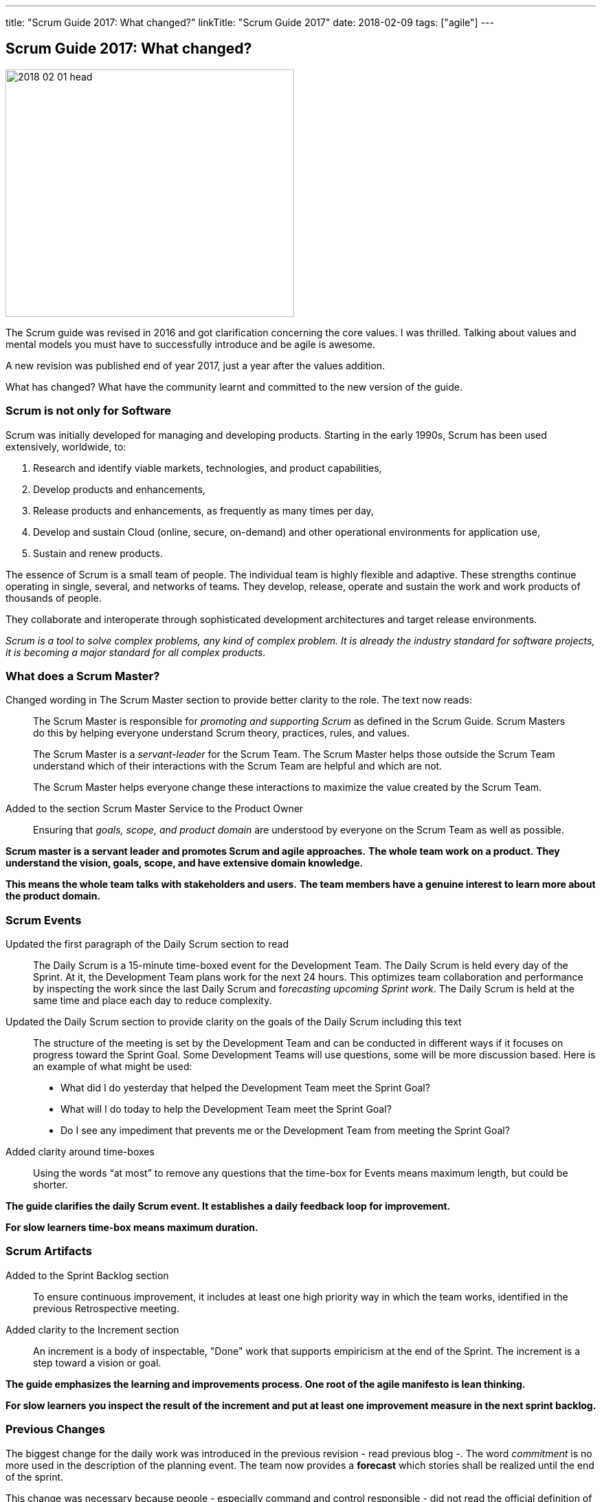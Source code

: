 ---
title: "Scrum Guide 2017: What changed?"
linkTitle: "Scrum Guide 2017"
date: 2018-02-09
tags: ["agile"]
---

== Scrum Guide 2017: What changed?
:author: Marcel Baumann
:email: <marcel.baumann@tangly.net>
:homepage: https://www.tangly.net/
:company: https://www.tangly.net/[tangly llc]

image::2018-02-01-head.jpg[width=420, height=360, role=left]
The Scrum guide was revised in 2016 and got clarification concerning the core values.
I was thrilled.
Talking about values and mental models you must have to successfully introduce and be agile is awesome.

A new revision was published end of year 2017, just a year after the values addition.

What has changed?
What have the community learnt and committed to the new version of the guide.

=== Scrum is not only for Software

Scrum was initially developed for managing and developing products.
Starting in the early 1990s, Scrum has been used extensively, worldwide, to:

. Research and identify viable markets, technologies, and product capabilities,
. Develop products and enhancements,
. Release products and enhancements, as frequently as many times per day,
. Develop and sustain Cloud (online, secure, on-demand) and other operational environments for application use,
. Sustain and renew products.

The essence of Scrum is a small team of people.
The individual team is highly flexible and adaptive.
These strengths continue operating in single, several, and networks of teams.
They develop, release, operate and sustain the work and work products of thousands of people.

They collaborate and interoperate through sophisticated development architectures and target release environments.

[.text-centered]
_Scrum is a tool to solve complex problems, any kind of complex problem. It is already the industry standard for software projects, it is becoming a major
standard for all complex products._

=== What does a Scrum Master?

Changed wording in The Scrum Master section to provide better clarity to the role.
The text now reads:

[quote]
____
The Scrum Master is responsible for _promoting and supporting Scrum_ as defined in the Scrum Guide.
Scrum Masters do this by helping everyone understand Scrum theory, practices, rules, and values.

The Scrum Master is a _servant-leader_ for the Scrum Team.
The Scrum Master helps those outside the Scrum Team understand which of their interactions with the Scrum Team are helpful and which are not.

The Scrum Master helps everyone change these interactions to maximize the value created by the Scrum Team.
____

Added to the section Scrum Master Service to the Product Owner

[quote]
____
Ensuring that _goals, scope, and product domain_ are understood by everyone on the Scrum Team as well as possible.
____

*Scrum master is a servant leader and promotes Scrum and agile approaches.*
*The whole team work on a product.*
*They understand the vision, goals, scope, and have extensive domain knowledge.*

*This means the whole team talks with stakeholders and users.*
*The team members have a genuine interest to learn more about the product domain.*

=== Scrum Events

Updated the first paragraph of the Daily Scrum section to read::
 The Daily Scrum is a 15-minute time-boxed event for the Development Team.
 The Daily Scrum is held every day of the Sprint.
 At it, the Development Team plans work for the next 24 hours.
 This optimizes team collaboration and performance by inspecting the work since the last Daily Scrum and f__orecasting upcoming Sprint work__.
 The Daily Scrum is held at the same time and place each day to reduce complexity.
Updated the Daily Scrum section to provide clarity on the goals of the Daily Scrum including this text::
 The structure of the meeting is set by the Development Team and can be conducted in different ways if it focuses on progress toward the Sprint Goal.
 Some Development Teams will use questions, some will be more discussion based. Here is an example of what might be used:

 * What did I do yesterday that helped the Development Team meet the Sprint Goal?
 * What will I do today to help the Development Team meet the Sprint Goal?
 * Do I see any impediment that prevents me or the Development Team from meeting the Sprint Goal?
Added clarity around time-boxes::
 Using the words “at most” to remove any questions that the time-box for Events means maximum length, but could be shorter.

*The guide clarifies the daily Scrum event. It establishes a daily feedback loop for improvement.*

*For slow learners time-box means maximum duration.*

=== Scrum Artifacts

Added to the Sprint Backlog section::
 To ensure continuous improvement, it includes at least one high priority way in which the team works, identified in the previous Retrospective meeting.
Added clarity to the Increment section::
 An increment is a body of inspectable, "Done" work that supports empiricism at the end of the Sprint.
 The increment is a step toward a vision or goal.

*The guide emphasizes the learning and improvements process. One root of the agile manifesto is lean thinking.*

*For slow learners you inspect the result of the increment and put at least one improvement measure in the next sprint backlog.*

=== Previous Changes

The biggest change for the daily work was introduced in the previous revision - read previous blog -.
The word _commitment_ is no more used in the description of the planning event.
The team now provides a *forecast* which stories shall be realized until the end of the sprint.

This change was necessary because people - especially command and control responsible - did not read the official definition of commitment - Oxford Dictionary -.

[.text-centered]
_The state or quality of being dedicated to a cause, an activity._

The second big innovation was the introduction of five Scrum values: Commitment, Focus, Openness, Respect, and Courage.

I welcome the focus on values, principles and core behaviors over detailed checklists and rules.
Please also read again the http://agilemanifesto.org/principles.html[twelve principles] of the agile manifesto.

